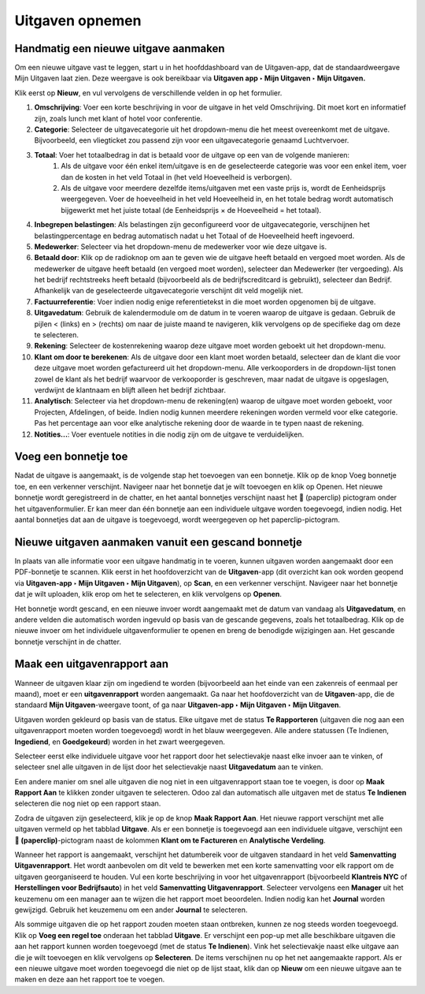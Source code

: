 
====================================================================
**Uitgaven opnemen**
====================================================================

**Handmatig een nieuwe uitgave aanmaken**
--------------------------------------------------------------------

Om een nieuwe uitgave vast te leggen, start u in het hoofddashboard van de Uitgaven-app, dat de standaardweergave Mijn Uitgaven laat zien. Deze weergave is ook bereikbaar via **Uitgaven app ‣ Mijn Uitgaven ‣ Mijn Uitgaven.** 

Klik eerst op **Nieuw**, en vul vervolgens de verschillende velden in op het formulier.

1) **Omschrijving**: Voer een korte beschrijving in voor de uitgave in het veld Omschrijving. Dit moet kort en informatief zijn, zoals lunch met klant of hotel voor conferentie.

2) **Categorie**: Selecteer de uitgavecategorie uit het dropdown-menu die het meest overeenkomt met de uitgave. Bijvoorbeeld, een vliegticket zou passend zijn voor een uitgavecategorie genaamd Luchtvervoer.

3) **Totaal**: Voer het totaalbedrag in dat is betaald voor de uitgave op een van de volgende manieren:
        1. Als de uitgave voor één enkel item/uitgave is en de geselecteerde categorie was voor een enkel item, voer dan de kosten in het veld Totaal in (het veld Hoeveelheid is verborgen).
        2. Als de uitgave voor meerdere dezelfde items/uitgaven met een vaste prijs is, wordt de Eenheidsprijs weergegeven. Voer de hoeveelheid in het veld Hoeveelheid in, en het totale bedrag wordt automatisch bijgewerkt met het juiste totaal (de Eenheidsprijs × de Hoeveelheid = het totaal).

4) **Inbegrepen belastingen**: Als belastingen zijn geconfigureerd voor de uitgavecategorie, verschijnen het belastingpercentage en bedrag automatisch nadat u het Totaal of de Hoeveelheid heeft ingevoerd.

5) **Medewerker**: Selecteer via het dropdown-menu de medewerker voor wie deze uitgave is.

6) **Betaald door**: Klik op de radioknop om aan te geven wie de uitgave heeft betaald en vergoed moet worden. Als de medewerker de uitgave heeft betaald (en vergoed moet worden), selecteer dan Medewerker (ter vergoeding). Als het bedrijf rechtstreeks heeft betaald (bijvoorbeeld als de bedrijfscreditcard is gebruikt), selecteer dan Bedrijf. Afhankelijk van de geselecteerde uitgavecategorie verschijnt dit veld mogelijk niet.

7) **Factuurreferentie**: Voer indien nodig enige referentietekst in die moet worden opgenomen bij de uitgave.

8) **Uitgavedatum**: Gebruik de kalendermodule om de datum in te voeren waarop de uitgave is gedaan. Gebruik de pijlen < (links) en > (rechts) om naar de juiste maand te navigeren, klik vervolgens op de specifieke dag om deze te selecteren.

9) **Rekening**: Selecteer de kostenrekening waarop deze uitgave moet worden geboekt uit het dropdown-menu.

10) **Klant om door te berekenen**: Als de uitgave door een klant moet worden betaald, selecteer dan de klant die voor deze uitgave moet worden gefactureerd uit het dropdown-menu. Alle verkooporders in de dropdown-lijst tonen zowel de klant als het bedrijf waarvoor de verkooporder is geschreven, maar nadat de uitgave is opgeslagen, verdwijnt de klantnaam en blijft alleen het bedrijf zichtbaar.

11) **Analytisch**: Selecteer via het dropdown-menu de rekening(en) waarop de uitgave moet worden geboekt, voor Projecten, Afdelingen, of beide. Indien nodig kunnen meerdere rekeningen worden vermeld voor elke categorie. Pas het percentage aan voor elke analytische rekening door de waarde in te typen naast de rekening.

12) **Notities...**: Voer eventuele notities in die nodig zijn om de uitgave te verduidelijken.

.. image:: Declaraties_Media/Declaraties001.png

**Voeg een bonnetje toe**
--------------------------

Nadat de uitgave is aangemaakt, is de volgende stap het toevoegen van een bonnetje. Klik op de knop Voeg bonnetje toe, en een verkenner verschijnt. Navigeer naar het bonnetje dat je wilt toevoegen en klik op Openen. Het nieuwe bonnetje wordt geregistreerd in de chatter, en het aantal bonnetjes verschijnt naast het 📎 (paperclip) pictogram onder het uitgavenformulier. Er kan meer dan één bonnetje aan een individuele uitgave worden toegevoegd, indien nodig. Het aantal bonnetjes dat aan de uitgave is toegevoegd, wordt weergegeven op het paperclip-pictogram.

.. image:: Declaraties_Media/Declaraties002.png

**Nieuwe uitgaven aanmaken vanuit een gescand bonnetje**  
----------------------------------------------------------

In plaats van alle informatie voor een uitgave handmatig in te voeren, kunnen uitgaven worden aangemaakt door een PDF-bonnetje te scannen.  
Klik eerst in het hoofdoverzicht van de **Uitgaven**-app (dit overzicht kan ook worden geopend via **Uitgaven-app ‣ Mijn Uitgaven ‣ Mijn Uitgaven**), op **Scan**, en een verkenner verschijnt. Navigeer naar het bonnetje dat je wilt uploaden, klik erop om het te selecteren, en klik vervolgens op **Openen**.

Het bonnetje wordt gescand, en een nieuwe invoer wordt aangemaakt met de datum van vandaag als **Uitgavedatum**, en andere velden die automatisch worden ingevuld op basis van de gescande gegevens, zoals het totaalbedrag. Klik op de nieuwe invoer om het individuele uitgavenformulier te openen en breng de benodigde wijzigingen aan. Het gescande bonnetje verschijnt in de chatter.


**Maak een uitgavenrapport aan** 
---------------------------------

Wanneer de uitgaven klaar zijn om ingediend te worden (bijvoorbeeld aan het einde van een zakenreis of eenmaal per maand), moet er een **uitgavenrapport** worden aangemaakt. Ga naar het hoofdoverzicht van de **Uitgaven**-app, die de standaard **Mijn Uitgaven**-weergave toont, of ga naar **Uitgaven-app ‣ Mijn Uitgaven ‣ Mijn Uitgaven**.

Uitgaven worden gekleurd op basis van de status. Elke uitgave met de status **Te Rapporteren** (uitgaven die nog aan een uitgavenrapport moeten worden toegevoegd) wordt in het blauw weergegeven. Alle andere statussen (Te Indienen, **Ingediend**, en **Goedgekeurd**) worden in het zwart weergegeven.

Selecteer eerst elke individuele uitgave voor het rapport door het selectievakje naast elke invoer aan te vinken, of selecteer snel alle uitgaven in de lijst door het selectievakje naast **Uitgavedatum** aan te vinken.

Een andere manier om snel alle uitgaven die nog niet in een uitgavenrapport staan toe te voegen, is door op **Maak Rapport Aan** te klikken zonder uitgaven te selecteren. Odoo zal dan automatisch alle uitgaven met de status **Te Indienen** selecteren die nog niet op een rapport staan.

Zodra de uitgaven zijn geselecteerd, klik je op de knop **Maak Rapport Aan**. Het nieuwe rapport verschijnt met alle uitgaven vermeld op het tabblad **Uitgave**. Als er een bonnetje is toegevoegd aan een individuele uitgave, verschijnt een **📎 (paperclip)**-pictogram naast de kolommen **Klant om te Factureren** en **Analytische Verdeling**.

Wanneer het rapport is aangemaakt, verschijnt het datumbereik voor de uitgaven standaard in het veld **Samenvatting Uitgavenrapport**. Het wordt aanbevolen om dit veld te bewerken met een korte samenvatting voor elk rapport om de uitgaven georganiseerd te houden. Vul een korte beschrijving in voor het uitgavenrapport (bijvoorbeeld **Klantreis NYC** of **Herstellingen voor Bedrijfsauto**) in het veld **Samenvatting Uitgavenrapport**. Selecteer vervolgens een **Manager** uit het keuzemenu om een manager aan te wijzen die het rapport moet beoordelen. Indien nodig kan het **Journal** worden gewijzigd. Gebruik het keuzemenu om een ander **Journal** te selecteren.

Als sommige uitgaven die op het rapport zouden moeten staan ontbreken, kunnen ze nog steeds worden toegevoegd. Klik op **Voeg een regel toe** onderaan het tabblad **Uitgave**. Er verschijnt een pop-up met alle beschikbare uitgaven die aan het rapport kunnen worden toegevoegd (met de status **Te Indienen**). Vink het selectievakje naast elke uitgave aan die je wilt toevoegen en klik vervolgens op **Selecteren**. De items verschijnen nu op het net aangemaakte rapport. Als er een nieuwe uitgave moet worden toegevoegd die niet op de lijst staat, klik dan op **Nieuw** om een nieuwe uitgave aan te maken en deze aan het rapport toe te voegen.
